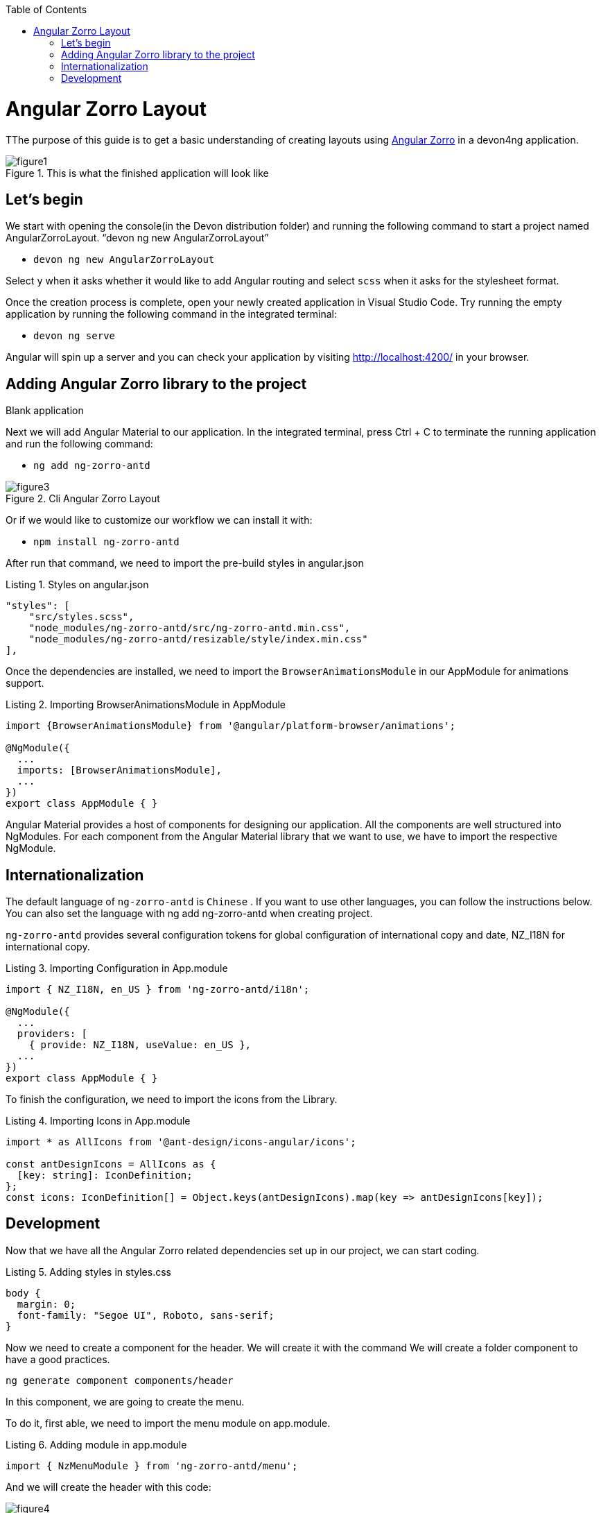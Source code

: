 :toc: macro

ifdef::env-github[]
:tip-caption: :bulb:
:note-caption: :information_source:
:important-caption: :heavy_exclamation_mark:
:caution-caption: :fire:
:warning-caption: :warning:
endif::[]

toc::[]
:idprefix:
:idseparator: -
:reproducible:
:source-highlighter: rouge
:listing-caption: Listing

= Angular Zorro Layout

TThe purpose of this guide is to get a basic understanding of creating layouts using https://ng.ant.design/docs/introduce/en[Angular Zorro] in a devon4ng application.

.This is what the finished application will look like
image::images/angular-zorro-layout/figure1.png[]

== Let's begin

We start with opening the console(in the Devon distribution folder) and running the following command to start a project named AngularZorroLayout.
“devon ng new AngularZorroLayout”



** `devon ng new AngularZorroLayout`

Select `y` when it asks whether it would like to add Angular routing and select `scss` when it asks for the stylesheet format. 

Once the creation process is complete, open your newly created application in Visual Studio Code. Try running the empty application by running the following command in the integrated terminal:

** `devon ng serve`

Angular will spin up a server and you can check your application by visiting http://localhost:4200/ in your browser.

.Blank application

== Adding Angular Zorro library to the project

Next we will add Angular Material to our application. In the integrated terminal, press Ctrl + C to terminate the running application and run the following command:

** `ng add ng-zorro-antd`

.Cli Angular Zorro Layout
image::images/angular-zorro-layout/figure3.png[]

Or if we would like to customize our workflow we can install it with:

**	`npm install ng-zorro-antd`

After run that command, we need to import the pre-build styles in angular.json

.Styles on angular.json
[source,ts]

"styles": [
    "src/styles.scss",
    "node_modules/ng-zorro-antd/src/ng-zorro-antd.min.css",
    "node_modules/ng-zorro-antd/resizable/style/index.min.css"
],


Once the dependencies are installed, we need to import the `BrowserAnimationsModule` in our AppModule for animations support.

.Importing BrowserAnimationsModule in AppModule
[source,ts]
----
import {BrowserAnimationsModule} from '@angular/platform-browser/animations';

@NgModule({
  ...
  imports: [BrowserAnimationsModule],
  ...
})
export class AppModule { }
----

Angular Material provides a host of components for designing our application. All the components are well structured into NgModules. For each component from the Angular Material library that we want to use, we have to import the respective NgModule.

== Internationalization

The default language of `ng-zorro-antd` is `Chinese` . If you want to use other languages, you can follow the instructions below. You can also set the language with ng add ng-zorro-antd when creating project.

`ng-zorro-antd` provides several configuration tokens for global configuration of international copy and date, NZ_I18N for international copy.

.Importing Configuration in App.module
[source,ts]
----
import { NZ_I18N, en_US } from 'ng-zorro-antd/i18n';

@NgModule({
  ...
  providers: [
    { provide: NZ_I18N, useValue: en_US },
  ...
})
export class AppModule { }
----


To finish the configuration, we need to import the icons from the Library.


.Importing Icons in App.module
[source,ts]
----

import * as AllIcons from '@ant-design/icons-angular/icons';

const antDesignIcons = AllIcons as {
  [key: string]: IconDefinition;
};
const icons: IconDefinition[] = Object.keys(antDesignIcons).map(key => antDesignIcons[key]);
----

== Development

Now that we have all the Angular Zorro related dependencies set up in our project, we can start coding.

.Adding styles in styles.css
[source,ts]
----

body {
  margin: 0;
  font-family: "Segoe UI", Roboto, sans-serif;
}
----

Now we need to create a component for the header. We will create it with the command
We will create a folder component to have a good practices.

`ng generate component components/header`

In this component, we are going to create the menu.

To do it, first able, we need to import the menu module on app.module.

.Adding module in app.module
[source,ts]
----

import { NzMenuModule } from 'ng-zorro-antd/menu';
----

And we will create the header with this code:

.Header  component
image::images/angular-zorro-layout/figure4.png[]

**Note **
We can see that the menu has some properties like `nzTitle`, `nzButton`, `nzDisabled` or `nzSelected`. 

And we are going to modify the stiles on header.component.scss

.Adding styles on header.scss
[source,ts]
----
.container{
  margin: auto;
  text-align: center;
}
----

The library has enough styles and we don’t need to change to much.
We’ll be like:

.Header  component Looks like
image::images/angular-zorro-layout/figure5.png[]

In the menu, we add an example of a Modal

To use it we need to import that module on app.module.ts
[source,ts]
----
`import { NzModalModule } from 'ng-zorro-antd/modal';`
----
In the html file we just need to create a method on (click) to call the modal.

.Modal
image::images/angular-zorro-layout/figure6.png[]

And now, we just need to create those methods in the file header.component.ts
Also, we need to import the modal service and we need to use it in the constructor of the class.

.Import ModalService from Zorro
image::images/angular-zorro-layout/figure7.png[]

.Logic on ts file looks like 
image::images/angular-zorro-layout/figure8.png[]

After the header is done, we can jump to create the main component. In this case will be those elements.

.Main Component
image::images/angular-zorro-layout/figure9.png[]

The first element that we can see, it’s a carousel.
To implement it on the code, we just need to do the same that we done before, import the module and import the component.
Do we import the next module on app.module

.Import carousel Module
[source,ts]
----
import { NzCarouselModule } from 'ng-zorro-antd/carousel';
----


And use the label “nz-carousel” to create the Carousel.
How we can see, it has some attributes coming from the library.

.Import ModalService from Zorro
image::images/angular-zorro-layout/figure10.png[]

**NOTE
The loop that we are doing its how many images we will have.
And finally, we will give some styles.

.Styling
image::images/angular-zorro-layout/figure11.png[]

Next element, the cards 

.Cards1
image::images/angular-zorro-layout/figure12.png[]


.Cards Unlocked
image::images/angular-zorro-layout/figure13.png[]

How we can see it, we will have a button to activate or deactivate the cards. 
To do it, we will write the next code in our file html.

.Cards HTML
image::images/angular-zorro-layout/figure14.png[]


The first thing that we can see it is a button to switch between see it or not.
So,first thing, we need to import that `switch`.

`import { NzSwitchModule } from 'ng-zorro-antd/switch';`

Next step, that we need to do its write the html code. Its quite simple, its just:

`<nz-switch [(ngModel)]="loading"></nz-switch>`

So now, in the ts file. We just need to create a Boolean variable.
With the ngModel and the switch, each time that we will click on the button the variable will swap between true or false.
After create the button, we are going to create the card.

Like always we need to import the following module on `app.module`
`import { NzCardModule } from 'ng-zorro-antd/card';`
And after that we need to write the html code

.Cards Logic
image::images/angular-zorro-layout/figure15.png[]

As we can see, we will find a lot of attributes.
We can find their explication in the api: 
https://ng.ant.design/components/card/en[Angular Zorro] 

Last Element, the table

.Table
image::images/angular-zorro-layout/figure16.png[]

We need to import the module
`import { NzTableModule } from 'ng-zorro-antd/table';`

After that we can see a button, this is just to create a new row in the table.
The button only has a method to add a new value to our array

.Table Interface
image::images/angular-zorro-layout/figure17.png[]

.Add Method
image::images/angular-zorro-layout/figure18.png[]

After that we are going to create the table

.Table HTML Logic
image::images/angular-zorro-layout/figure19.png[]

How we can see it, to create the table we need to use the tag  <nz-table> and after that is like a Html table, with the `<thead>` and `<tbody>`

How it shows with the for, we are showing the data from the array created before.
In the first cell we can see, that we have a method to edit the value. 

.Table methods
image::images/angular-zorro-layout/figure20.png[]

.Table
image::images/angular-zorro-layout/figure21.png[]